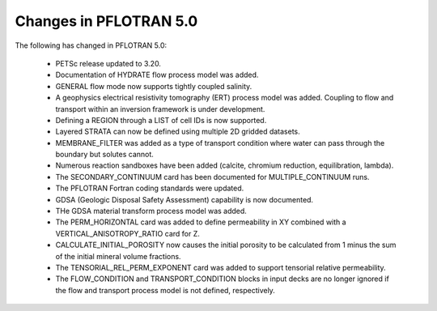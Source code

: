 .. _v5-changes:

Changes in PFLOTRAN 5.0
-----------------------
The following has changed in PFLOTRAN 5.0:

 * PETSc release updated to 3.20.

 * Documentation of HYDRATE flow process model was added.

 * GENERAL flow mode now supports tightly coupled salinity.

 * A geophysics electrical resistivity tomography (ERT) process model was added.
   Coupling to flow and transport within an inversion framework is under
   development.

 * Defining a REGION through a LIST of cell IDs is now supported.

 * Layered STRATA can now be defined using multiple 2D gridded datasets.

 * MEMBRANE_FILTER was added as a type of transport condition where water can
   pass through the boundary but solutes cannot.

 * Numerous reaction sandboxes have been added (calcite, chromium reduction,
   equilibration, lambda).

 * The SECONDARY_CONTINUUM card has been documented for MULTIPLE_CONTINUUM runs.

 * The PFLOTRAN Fortran coding standards were updated.

 * GDSA (Geologic Disposal Safety Assessment) capability is now documented.

 * THe GDSA material transform process model was added.

 * The PERM_HORIZONTAL card was added to define permeability in XY combined
   with a VERTICAL_ANISOTROPY_RATIO card for Z.

 * CALCULATE_INITIAL_POROSITY now causes the initial porosity to be calculated
   from 1 minus the sum of the initial mineral volume fractions.

 * The TENSORIAL_REL_PERM_EXPONENT card was added to support tensorial relative
   permeability.

 * The FLOW_CONDITION and TRANSPORT_CONDITION blocks in input decks are no
   longer ignored if the flow and transport process model is not defined, 
   respectively.

